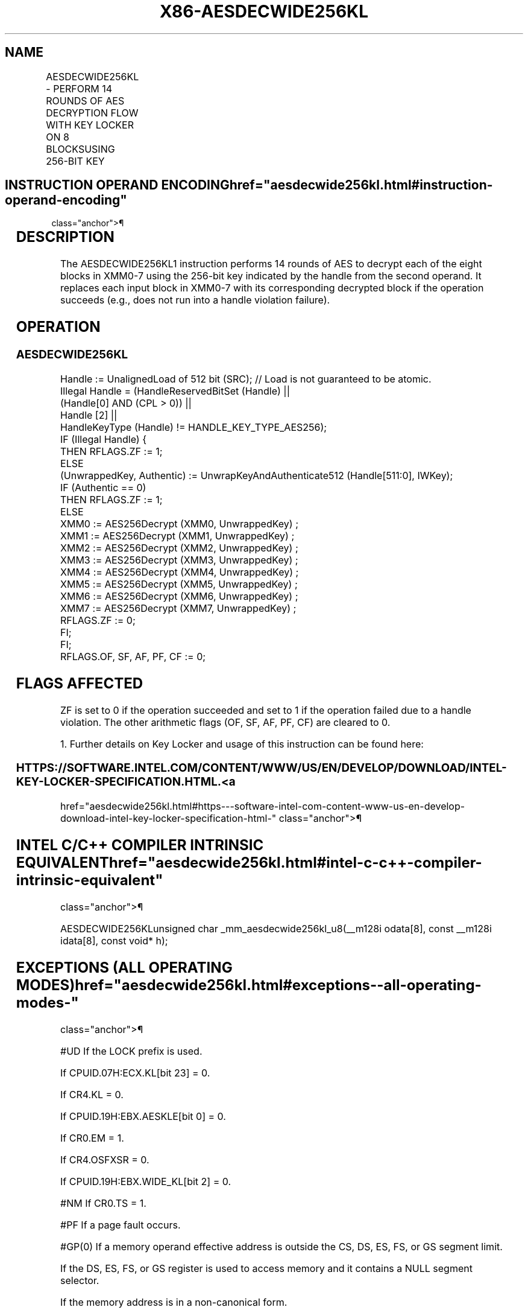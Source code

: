 '\" t
.nh
.TH "X86-AESDECWIDE256KL" "7" "December 2023" "Intel" "Intel x86-64 ISA Manual"
.SH NAME
AESDECWIDE256KL - PERFORM 14 ROUNDS OF AES DECRYPTION FLOW WITH KEY LOCKER ON 8 BLOCKSUSING 256-BIT KEY
.TS
allbox;
l l l l l 
l l l l l .
\fBOpcode/Instruction\fP	\fBOp/En\fP	\fB64/32-bit Mode\fP	\fBCPUID Feature Flag\fP	\fBDescription\fP
T{
F3 0F 38 D8 !(11):011:bbb AESDECWIDE256KL m512, &lt;XMM0-7&gt;
T}	A	V/V	AESKLEWIDE_KL	T{
Decrypt XMM0-7 using 256-bit AES key indicated by handle at m512 and store each resultant block back to its corresponding register.
T}
.TE

.SH INSTRUCTION OPERAND ENCODING  href="aesdecwide256kl.html#instruction-operand-encoding"
class="anchor">¶

.TS
allbox;
l l l l 
l l l l .
\fBOp/En\fP	\fBTuple\fP	\fBOperand 1\fP	\fBOperands 2—9\fP
A	N/A	ModRM:r/m (r)	Implicit XMM0-7 (r, w)
.TE

.SH DESCRIPTION
The AESDECWIDE256KL1 instruction performs 14 rounds of AES to
decrypt each of the eight blocks in XMM0-7 using the 256-bit key
indicated by the handle from the second operand. It replaces each input
block in XMM0-7 with its corresponding decrypted block if the operation
succeeds (e.g., does not run into a handle violation failure).

.SH OPERATION
.SS AESDECWIDE256KL
.EX
Handle := UnalignedLoad of 512 bit (SRC); // Load is not guaranteed to be atomic.
Illegal Handle = (HandleReservedBitSet (Handle) ||
                (Handle[0] AND (CPL > 0)) ||
                Handle [2] ||
                HandleKeyType (Handle) != HANDLE_KEY_TYPE_AES256);
IF (Illegal Handle) {
    THEN RFLAGS.ZF := 1;
    ELSE
        (UnwrappedKey, Authentic) := UnwrapKeyAndAuthenticate512 (Handle[511:0], IWKey);
        IF (Authentic == 0)
            THEN RFLAGS.ZF := 1;
            ELSE
                XMM0 := AES256Decrypt (XMM0, UnwrappedKey) ;
                XMM1 := AES256Decrypt (XMM1, UnwrappedKey) ;
                XMM2 := AES256Decrypt (XMM2, UnwrappedKey) ;
                XMM3 := AES256Decrypt (XMM3, UnwrappedKey) ;
                XMM4 := AES256Decrypt (XMM4, UnwrappedKey) ;
                XMM5 := AES256Decrypt (XMM5, UnwrappedKey) ;
                XMM6 := AES256Decrypt (XMM6, UnwrappedKey) ;
                XMM7 := AES256Decrypt (XMM7, UnwrappedKey) ;
                RFLAGS.ZF := 0;
        FI;
FI;
RFLAGS.OF, SF, AF, PF, CF := 0;
.EE

.SH FLAGS AFFECTED
ZF is set to 0 if the operation succeeded and set to 1 if the operation
failed due to a handle violation. The other arithmetic flags (OF, SF,
AF, PF, CF) are cleared to 0.

.PP
1\&. Further details on Key Locker and usage of this instruction can be
found here:

.SS HTTPS://SOFTWARE.INTEL.COM/CONTENT/WWW/US/EN/DEVELOP/DOWNLOAD/INTEL-KEY-LOCKER-SPECIFICATION.HTML. <a
href="aesdecwide256kl.html#https---software-intel-com-content-www-us-en-develop-download-intel-key-locker-specification-html-"
class="anchor">¶

.SH INTEL C/C++ COMPILER INTRINSIC EQUIVALENT  href="aesdecwide256kl.html#intel-c-c++-compiler-intrinsic-equivalent"
class="anchor">¶

.EX
AESDECWIDE256KLunsigned char _mm_aesdecwide256kl_u8(__m128i odata[8], const __m128i idata[8], const void* h);
.EE

.SH EXCEPTIONS (ALL OPERATING MODES)  href="aesdecwide256kl.html#exceptions--all-operating-modes-"
class="anchor">¶

.PP
#UD If the LOCK prefix is used.

.PP
If CPUID.07H:ECX.KL[bit 23] = 0.

.PP
If CR4.KL = 0.

.PP
If CPUID.19H:EBX.AESKLE[bit 0] = 0.

.PP
If CR0.EM = 1.

.PP
If CR4.OSFXSR = 0.

.PP
If CPUID.19H:EBX.WIDE_KL[bit 2] = 0.

.PP
#NM If CR0.TS = 1.

.PP
#PF If a page fault occurs.

.PP
#GP(0) If a memory operand effective address is outside the CS, DS, ES,
FS, or GS segment limit.

.PP
If the DS, ES, FS, or GS register is used to access memory and it
contains a NULL segment selector.

.PP
If the memory address is in a non-canonical form.

.PP
#SS(0) If a memory operand effective address is outside the SS segment
limit.

.PP
If a memory address referencing the SS segment is in a non-canonical
form.

.SH COLOPHON
This UNOFFICIAL, mechanically-separated, non-verified reference is
provided for convenience, but it may be
incomplete or
broken in various obvious or non-obvious ways.
Refer to Intel® 64 and IA-32 Architectures Software Developer’s
Manual
\[la]https://software.intel.com/en\-us/download/intel\-64\-and\-ia\-32\-architectures\-sdm\-combined\-volumes\-1\-2a\-2b\-2c\-2d\-3a\-3b\-3c\-3d\-and\-4\[ra]
for anything serious.

.br
This page is generated by scripts; therefore may contain visual or semantical bugs. Please report them (or better, fix them) on https://github.com/MrQubo/x86-manpages.
